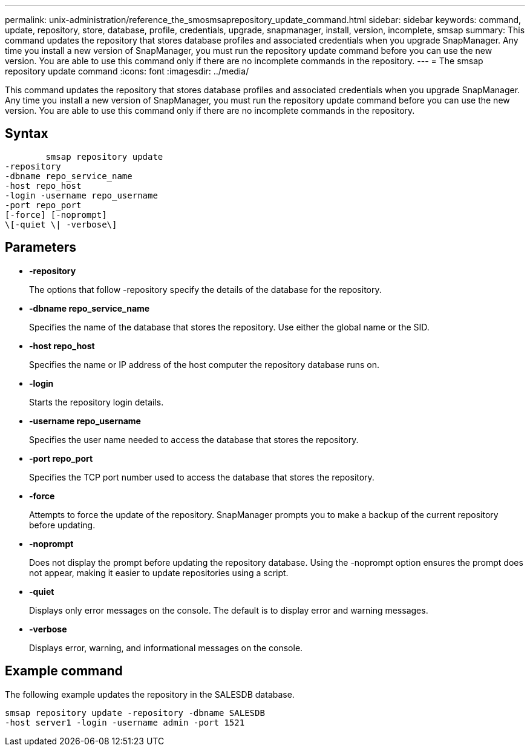 ---
permalink: unix-administration/reference_the_smosmsaprepository_update_command.html
sidebar: sidebar
keywords: command, update, repository, store, database, profile, credentials, upgrade, snapmanager, install, version, incomplete, smsap
summary: This command updates the repository that stores database profiles and associated credentials when you upgrade SnapManager. Any time you install a new version of SnapManager, you must run the repository update command before you can use the new version. You are able to use this command only if there are no incomplete commands in the repository.
---
= The smsap repository update command
:icons: font
:imagesdir: ../media/

[.lead]
This command updates the repository that stores database profiles and associated credentials when you upgrade SnapManager. Any time you install a new version of SnapManager, you must run the repository update command before you can use the new version. You are able to use this command only if there are no incomplete commands in the repository.

== Syntax

----

        smsap repository update
-repository
-dbname repo_service_name
-host repo_host
-login -username repo_username
-port repo_port
[-force] [-noprompt]
\[-quiet \| -verbose\]
----

== Parameters

* *-repository*
+
The options that follow -repository specify the details of the database for the repository.

* *-dbname repo_service_name*
+
Specifies the name of the database that stores the repository. Use either the global name or the SID.

* *-host repo_host*
+
Specifies the name or IP address of the host computer the repository database runs on.

* *-login*
+
Starts the repository login details.

* *-username repo_username*
+
Specifies the user name needed to access the database that stores the repository.

* *-port repo_port*
+
Specifies the TCP port number used to access the database that stores the repository.

* *-force*
+
Attempts to force the update of the repository. SnapManager prompts you to make a backup of the current repository before updating.

* *-noprompt*
+
Does not display the prompt before updating the repository database. Using the -noprompt option ensures the prompt does not appear, making it easier to update repositories using a script.

* *-quiet*
+
Displays only error messages on the console. The default is to display error and warning messages.

* *-verbose*
+
Displays error, warning, and informational messages on the console.

== Example command

The following example updates the repository in the SALESDB database.

----
smsap repository update -repository -dbname SALESDB
-host server1 -login -username admin -port 1521
----
